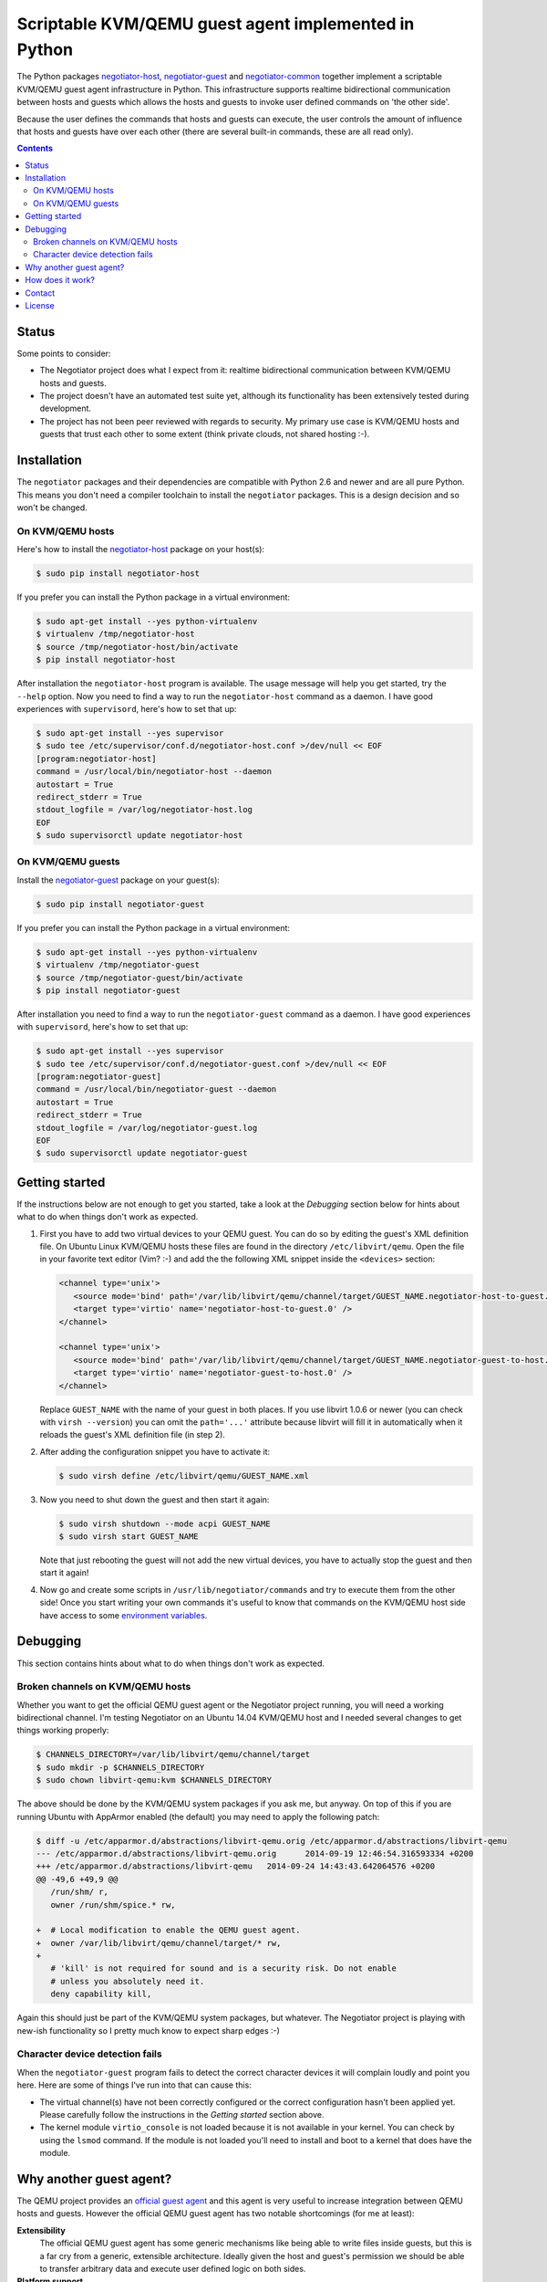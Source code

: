 Scriptable KVM/QEMU guest agent implemented in Python
=====================================================

The Python packages negotiator-host_, negotiator-guest_ and negotiator-common_
together implement a scriptable KVM/QEMU guest agent infrastructure in Python.
This infrastructure supports realtime bidirectional communication between hosts
and guests which allows the hosts and guests to invoke user defined commands on
'the other side'.

Because the user defines the commands that hosts and guests can execute, the
user controls the amount of influence that hosts and guests have over each
other (there are several built-in commands, these are all read only).

.. contents::

Status
------

Some points to consider:

- The Negotiator project does what I expect from it: realtime bidirectional
  communication between KVM/QEMU hosts and guests.

- The project doesn't have an automated test suite yet, although its
  functionality has been extensively tested during development.

- The project has not been peer reviewed with regards to security. My primary
  use case is KVM/QEMU hosts and guests that trust each other to some extent
  (think private clouds, not shared hosting :-).

Installation
------------

The ``negotiator`` packages and their dependencies are compatible with Python
2.6 and newer and are all pure Python. This means you don't need a compiler
toolchain to install the ``negotiator`` packages. This is a design decision and
so won't be changed.

On KVM/QEMU hosts
~~~~~~~~~~~~~~~~~

Here's how to install the negotiator-host_ package on your host(s):

.. code-block:: bash

   $ sudo pip install negotiator-host

If you prefer you can install the Python package in a virtual environment:

.. code-block:: bash

   $ sudo apt-get install --yes python-virtualenv
   $ virtualenv /tmp/negotiator-host
   $ source /tmp/negotiator-host/bin/activate
   $ pip install negotiator-host

After installation the ``negotiator-host`` program is available. The usage
message will help you get started, try the ``--help`` option. Now you need to
find a way to run the ``negotiator-host`` command as a daemon. I have good
experiences with ``supervisord``, here's how to set that up:

.. code-block:: bash

   $ sudo apt-get install --yes supervisor
   $ sudo tee /etc/supervisor/conf.d/negotiator-host.conf >/dev/null << EOF
   [program:negotiator-host]
   command = /usr/local/bin/negotiator-host --daemon
   autostart = True
   redirect_stderr = True
   stdout_logfile = /var/log/negotiator-host.log
   EOF
   $ sudo supervisorctl update negotiator-host

On KVM/QEMU guests
~~~~~~~~~~~~~~~~~~

Install the negotiator-guest_ package on your guest(s):

.. code-block:: bash

   $ sudo pip install negotiator-guest

If you prefer you can install the Python package in a virtual environment:

.. code-block:: bash

   $ sudo apt-get install --yes python-virtualenv
   $ virtualenv /tmp/negotiator-guest
   $ source /tmp/negotiator-guest/bin/activate
   $ pip install negotiator-guest

After installation you need to find a way to run the ``negotiator-guest``
command as a daemon. I have good experiences with ``supervisord``, here's how
to set that up:

.. code-block:: bash

   $ sudo apt-get install --yes supervisor
   $ sudo tee /etc/supervisor/conf.d/negotiator-guest.conf >/dev/null << EOF
   [program:negotiator-guest]
   command = /usr/local/bin/negotiator-guest --daemon
   autostart = True
   redirect_stderr = True
   stdout_logfile = /var/log/negotiator-guest.log
   EOF
   $ sudo supervisorctl update negotiator-guest

Getting started
---------------

If the instructions below are not enough to get you started, take a look at the
*Debugging* section below for hints about what to do when things don't work as
expected.

1. First you have to add two virtual devices to your QEMU guest. You can do so
   by editing the guest's XML definition file. On Ubuntu Linux KVM/QEMU hosts
   these files are found in the directory ``/etc/libvirt/qemu``. Open the file
   in your favorite text editor (Vim? :-) and add the the following XML snippet
   inside the ``<devices>`` section:

   .. code-block:: xml

      <channel type='unix'>
         <source mode='bind' path='/var/lib/libvirt/qemu/channel/target/GUEST_NAME.negotiator-host-to-guest.0' />
         <target type='virtio' name='negotiator-host-to-guest.0' />
      </channel>

      <channel type='unix'>
         <source mode='bind' path='/var/lib/libvirt/qemu/channel/target/GUEST_NAME.negotiator-guest-to-host.0' />
         <target type='virtio' name='negotiator-guest-to-host.0' />
      </channel>

   Replace ``GUEST_NAME`` with the name of your guest in both places. If you
   use libvirt 1.0.6 or newer (you can check with ``virsh --version``) you can
   omit the ``path='...'`` attribute because libvirt will fill it in
   automatically when it reloads the guest's XML definition file (in step 2).

2. After adding the configuration snippet you have to activate it:

   .. code-block:: bash

      $ sudo virsh define /etc/libvirt/qemu/GUEST_NAME.xml

3. Now you need to shut down the guest and then start it again:

   .. code-block:: bash

      $ sudo virsh shutdown --mode acpi GUEST_NAME
      $ sudo virsh start GUEST_NAME

   Note that just rebooting the guest will not add the new virtual devices, you
   have to actually stop the guest and then start it again!

4. Now go and create some scripts in ``/usr/lib/negotiator/commands`` and try
   to execute them from the other side! Once you start writing your own
   commands it's useful to know that commands on the KVM/QEMU host side have
   access to some `environment variables`_.

Debugging
---------

This section contains hints about what to do when things don't work as
expected.

Broken channels on KVM/QEMU hosts
~~~~~~~~~~~~~~~~~~~~~~~~~~~~~~~~~

Whether you want to get the official QEMU guest agent or the Negotiator project
running, you will need a working bidirectional channel. I'm testing Negotiator
on an Ubuntu 14.04 KVM/QEMU host and I needed several changes to get things
working properly:

.. code-block:: bash

   $ CHANNELS_DIRECTORY=/var/lib/libvirt/qemu/channel/target
   $ sudo mkdir -p $CHANNELS_DIRECTORY
   $ sudo chown libvirt-qemu:kvm $CHANNELS_DIRECTORY

The above should be done by the KVM/QEMU system packages if you ask me, but
anyway. On top of this if you are running Ubuntu with AppArmor enabled (the
default) you may need to apply the following patch:

.. code-block:: bash

   $ diff -u /etc/apparmor.d/abstractions/libvirt-qemu.orig /etc/apparmor.d/abstractions/libvirt-qemu
   --- /etc/apparmor.d/abstractions/libvirt-qemu.orig      2014-09-19 12:46:54.316593334 +0200
   +++ /etc/apparmor.d/abstractions/libvirt-qemu   2014-09-24 14:43:43.642064576 +0200
   @@ -49,6 +49,9 @@
      /run/shm/ r,
      owner /run/shm/spice.* rw,

   +  # Local modification to enable the QEMU guest agent.
   +  owner /var/lib/libvirt/qemu/channel/target/* rw,
   +
      # 'kill' is not required for sound and is a security risk. Do not enable
      # unless you absolutely need it.
      deny capability kill,

Again this should just be part of the KVM/QEMU system packages, but whatever.
The Negotiator project is playing with new-ish functionality so I pretty much
know to expect sharp edges :-)

Character device detection fails
~~~~~~~~~~~~~~~~~~~~~~~~~~~~~~~~

When the ``negotiator-guest`` program fails to detect the correct character
devices it will complain loudly and point you here. Here are some of things
I've run into that can cause this:

- The virtual channel(s) have not been correctly configured or the correct
  configuration hasn't been applied yet. Please carefully follow the
  instructions in the *Getting started* section above.

- The kernel module ``virtio_console`` is not loaded because it is not
  available in your kernel. You can check by using the ``lsmod`` command. If
  the module is not loaded you'll need to install and boot to a kernel that
  does have the module.

Why another guest agent?
------------------------

The QEMU project provides an `official guest agent`_ and this agent is very
useful to increase integration between QEMU hosts and guests. However the
official QEMU guest agent has two notable shortcomings (for me at least):

**Extensibility**
  The official QEMU guest agent has some generic mechanisms like being able to
  write files inside guests, but this is a far cry from a generic, extensible
  architecture. Ideally given the host and guest's permission we should be able
  to transfer arbitrary data and execute user defined logic on both sides.

**Platform support**
  Despite considerable effort I haven't been able to get a recent version of
  the QEMU guest agent running on older Linux distributions (e.g. Ubuntu Linux
  10.04). Older versions of the guest agent can be succesfully compiled for
  such distributions but don't support the features I require. By creating my
  own guest agent I have more control over platform support (given the
  primitives required for communication).

Note that my project in no way tries to replace the official QEMU guest agent.
For example I have no intention of implementing freezing and thawing of file
systems because the official agent already does that just fine :-). In other
words the two projects share a lot of ideas but have very different goals.

How does it work?
-----------------

The scriptable guest agent infrastructure uses `the same mechanism`_ that the
official QEMU guest agent does:

- Inside the guest special character devices are created that allow reading and
  writing. These character devices are ``/dev/vport[0-9]p[0-9]``.

- On the host UNIX domain sockets are created that are connected to the
  character devices inside the guest. On Ubuntu Linux KVM/QEMU hosts,
  these UNIX domain sockets are created in the directory
  ``/var/lib/libvirt/qemu/channel/target``.

Contact
-------

The latest version of ``negotiator`` is available on PyPI_ and GitHub_. You can
find the documentation on `Read The Docs`_. For bug reports please create an
issue on GitHub_. If you have questions, suggestions, etc. feel free to send me
an e-mail at `peter@peterodding.com`_.

License
-------

This software is licensed under the `MIT license`_.

© 2014 Peter Odding.

.. External references:
.. _environment variables: http://negotiator.readthedocs.org/en/latest/#negotiator_host.GuestChannel.prepare_environment
.. _GitHub: https://github.com/xolox/python-negotiator
.. _MIT license: http://en.wikipedia.org/wiki/MIT_License
.. _negotiator-common: https://pypi.python.org/pypi/negotiator-common
.. _negotiator-guest: https://pypi.python.org/pypi/negotiator-guest
.. _negotiator-host: https://pypi.python.org/pypi/negotiator-host
.. _official guest agent: http://wiki.libvirt.org/page/Qemu_guest_agent
.. _peter@peterodding.com: peter@peterodding.com
.. _PyPI: https://pypi.python.org/pypi/negotiator-host
.. _Read The Docs: http://negotiator.readthedocs.org/en/latest/
.. _the same mechanism: http://www.linux-kvm.org/page/VMchannel_Requirements
